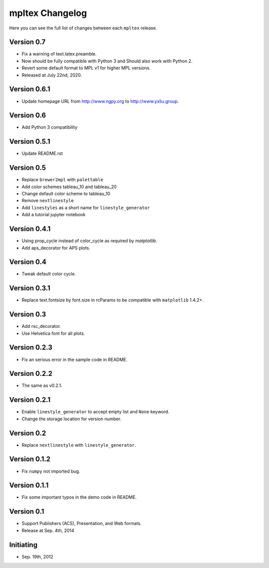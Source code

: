 mpltex Changelog
================

Here you can see the full list of changes between each ``mpltex`` release.

Version 0.7
-----------

* Fix a warning of text.latex.preamble.
* Now should be fully compatible with Python 3 and Should also work with Python 2.
* Revert some default format to MPL v1 for higher MPL versions.
* Released at July 22nd, 2020.

Version 0.6.1
-------------

* Update homepage URL from http://www.ngpy.org to http://www.yxliu.group.

Version 0.6
-----------

* Add Python 3 compatibility

Version 0.5.1
-------------

* Update README.rst

Version 0.5
-----------

* Replace ``brewer2mpl`` with ``palettable``
* Add color schemes tableau_10 and tableau_20
* Change default color scheme to tableau_10
* Remove ``nextlinestyle``
* Add ``linestyles`` as a short name for ``linestyle_generator``
* Add a tutorial jupyter notebook

Version 0.4.1
-------------

* Using prop_cycle instead of color_cycle as required by `matplotlib`.
* Add aps_decorator for APS plots.

Version 0.4
-----------

* Tweak default color cycle.

Version 0.3.1
-------------

* Replace text.fontsize by font.size in rcParams to be compatible with ``matplotlib`` 1.4.2+.

Version 0.3
-----------

* Add rsc_decorator.
* Use Helvetica font for all plots.

Version 0.2.3
-------------

* Fix an serious error in the sample code in README.

Version 0.2.2
-------------

* The same as v0.2.1.

Version 0.2.1
-------------

* Enable ``linestyle_generator`` to accept empty list and ``None`` keyword.
* Change the storage location for version number.

Version 0.2
-----------

* Replace ``nextlinestyle`` with ``linestyle_generator``.

Version 0.1.2
-------------

* Fix ``numpy`` not imported bug.

Version 0.1.1
-------------

* Fix some important typos in the demo code in README.

Version 0.1
-----------

* Support Publishers (ACS), Presentation, and Web formats.
* Release at Sep. 4th, 2014

Initiating
----------

* Sep. 19th, 2012
